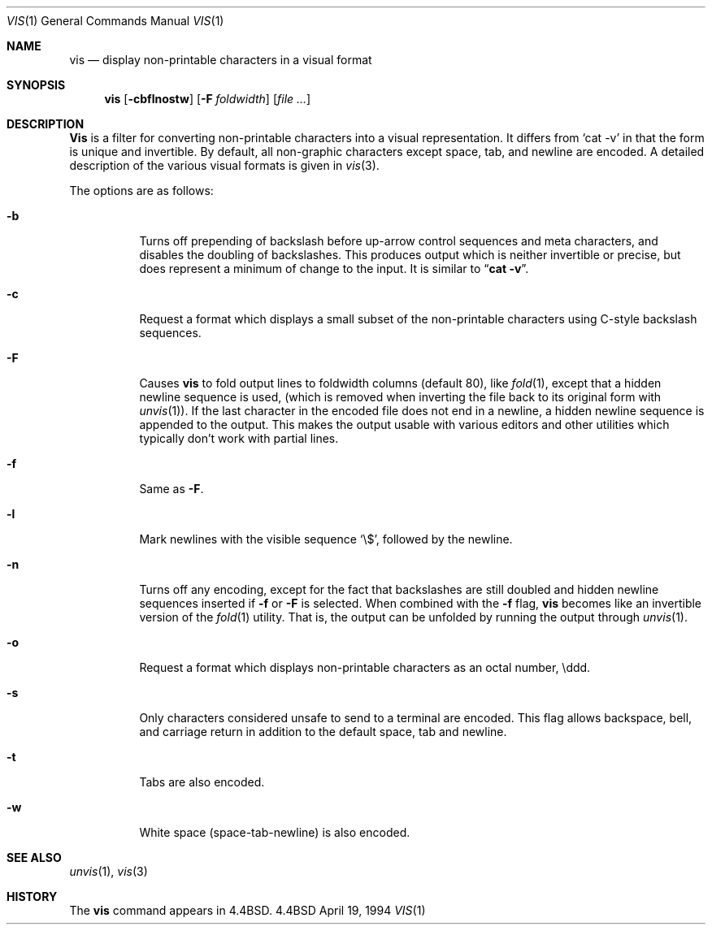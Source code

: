 .\" Copyright (c) 1989, 1991, 1993, 1994
.\"	The Regents of the University of California.  All rights reserved.
.\"
.\" Redistribution and use in source and binary forms, with or without
.\" modification, are permitted provided that the following conditions
.\" are met:
.\" 1. Redistributions of source code must retain the above copyright
.\"    notice, this list of conditions and the following disclaimer.
.\" 2. Redistributions in binary form must reproduce the above copyright
.\"    notice, this list of conditions and the following disclaimer in the
.\"    documentation and/or other materials provided with the distribution.
.\" 3. All advertising materials mentioning features or use of this software
.\"    must display the following acknowledgement:
.\"	This product includes software developed by the University of
.\"	California, Berkeley and its contributors.
.\" 4. Neither the name of the University nor the names of its contributors
.\"    may be used to endorse or promote products derived from this software
.\"    without specific prior written permission.
.\"
.\" THIS SOFTWARE IS PROVIDED BY THE REGENTS AND CONTRIBUTORS ``AS IS'' AND
.\" ANY EXPRESS OR IMPLIED WARRANTIES, INCLUDING, BUT NOT LIMITED TO, THE
.\" IMPLIED WARRANTIES OF MERCHANTABILITY AND FITNESS FOR A PARTICULAR PURPOSE
.\" ARE DISCLAIMED.  IN NO EVENT SHALL THE REGENTS OR CONTRIBUTORS BE LIABLE
.\" FOR ANY DIRECT, INDIRECT, INCIDENTAL, SPECIAL, EXEMPLARY, OR CONSEQUENTIAL
.\" DAMAGES (INCLUDING, BUT NOT LIMITED TO, PROCUREMENT OF SUBSTITUTE GOODS
.\" OR SERVICES; LOSS OF USE, DATA, OR PROFITS; OR BUSINESS INTERRUPTION)
.\" HOWEVER CAUSED AND ON ANY THEORY OF LIABILITY, WHETHER IN CONTRACT, STRICT
.\" LIABILITY, OR TORT (INCLUDING NEGLIGENCE OR OTHERWISE) ARISING IN ANY WAY
.\" OUT OF THE USE OF THIS SOFTWARE, EVEN IF ADVISED OF THE POSSIBILITY OF
.\" SUCH DAMAGE.
.\"
.\"     @(#)vis.1	8.4 (Berkeley) 4/19/94
.\"
.Dd April 19, 1994
.Dt VIS 1
.Os BSD 4.4
.Sh NAME
.Nm vis
.Nd display non-printable characters in a visual format
.Sh SYNOPSIS
.Nm vis
.Op Fl cbflnostw
.Op Fl F Ar foldwidth
.Op Ar file ...
.Sh DESCRIPTION
.Nm Vis
is a filter for converting non-printable characters
into a visual representation.  It differs from
.Ql cat -v
in that
the form is unique and invertible.  By default, all non-graphic
characters except space, tab, and newline are encoded.
A detailed description of the
various visual formats is given in
.Xr vis 3 .
.Pp
The options are as follows:
.Bl -tag -width Ds
.It Fl b
Turns off prepending of backslash before up-arrow control sequences
and meta characters, and disables the doubling of backslashes.  This
produces output which is neither invertible or precise, but does
represent a minimum of change to the input.  It is similar to
.Dq Li cat -v .
.It Fl c
Request a format which displays a small subset of the
non-printable characters using C-style backslash sequences.
.It Fl F
Causes
.Nm vis
to fold output lines to foldwidth columns (default 80), like
.Xr fold 1 ,
except
that a hidden newline sequence is used, (which is removed
when inverting the file back to its original form with
.Xr unvis 1 ) .
If the last character in the encoded file does not end in a newline,
a hidden newline sequence is appended to the output.
This makes
the output usable with various editors and other utilities which
typically don't work with partial lines.
.It Fl f
Same as
.Fl F .
.It Fl l
Mark newlines with the visible sequence
.Ql \e$ ,
followed by the newline.
.It Fl n
Turns off any encoding, except for the fact that backslashes are
still doubled and hidden newline sequences inserted if
.Fl f
or
.Fl F
is selected.  When combined with the
.Fl f
flag,
.Nm vis
becomes like
an invertible version of the
.Xr fold 1
utility.  That is, the output
can be unfolded by running the output through
.Xr unvis 1 .
.It Fl o
Request a format which displays non-printable characters as
an octal number, \eddd.
.It Fl s
Only characters considered unsafe to send to a terminal are encoded.
This flag allows backspace, bell, and carriage return in addition
to the default space, tab and newline.
.It Fl t
Tabs are also encoded.
.It Fl w
White space (space-tab-newline) is also encoded.
.El
.Sh SEE ALSO
.Xr unvis 1 ,
.Xr vis 3
.Sh HISTORY
The
.Nm
command appears in
.Bx 4.4 .
